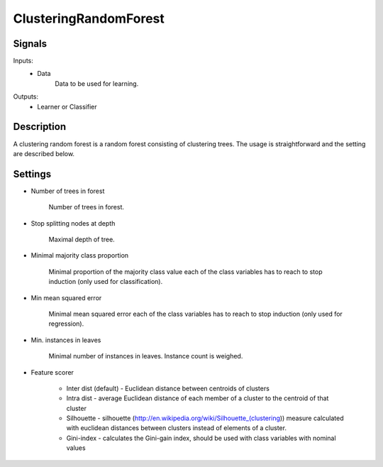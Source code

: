 ClusteringRandomForest
=========================

.. image:: ../../_multitarget/widgets/icons/ClusteringRandomForest.png
   :alt: Widget icon
   
Signals
-------

Inputs:
   - Data
   		Data to be used for learning.

Outputs:
   - Learner or Classifier

Description
-----------

.. image:: images/crf1.*
   :alt: Usage example

A clustering random forest is a random forest consisting of clustering trees. The usage is straightforward and the setting are described below.


Settings
--------
* Number of trees in forest

    Number of trees in forest. 

* Stop splitting nodes at depth

    Maximal depth of tree.
	
* Minimal majority class proportion

    Minimal proportion of the majority class value each of the class variables has to reach
    to stop induction (only used for classification). 


* Min mean squared error

    Minimal mean squared error each of the class variables has to reach
    to stop induction (only used for regression). 

* Min. instances in leaves

    Minimal number of instances in leaves. Instance count is weighed.

* Feature scorer

        * Inter dist (default) - Euclidean distance between centroids of clusters
        * Intra dist - average Euclidean distance of each member of a cluster to the centroid of that cluster
        * Silhouette - silhouette (http://en.wikipedia.org/wiki/Silhouette_(clustering)) measure calculated with euclidean distances between clusters instead of elements of a cluster.
        * Gini-index - calculates the Gini-gain index, should be used with class variables with nominal values